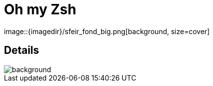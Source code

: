 
= Oh my Zsh
image::{imagedir}/sfeir_fond_big.png[background, size=cover]

== Details
image::{imagedir}/sfeir_fond_big.png[background, size=cover]

